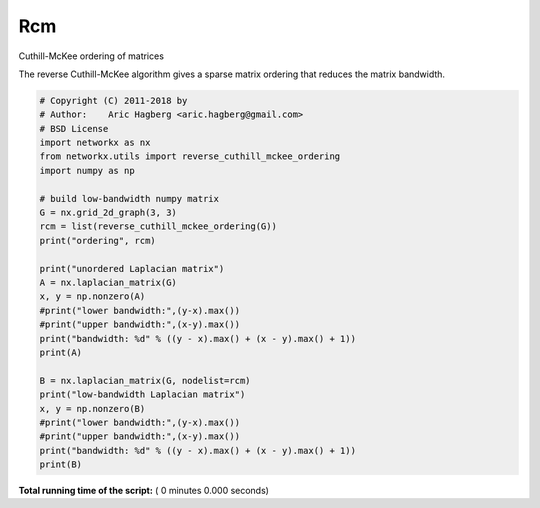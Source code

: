 

.. _sphx_glr_auto_examples_algorithms_rcm.py:


===
Rcm
===

Cuthill-McKee ordering of matrices

The reverse Cuthill-McKee algorithm gives a sparse matrix ordering that
reduces the matrix bandwidth.



.. code-block:: python


    # Copyright (C) 2011-2018 by
    # Author:    Aric Hagberg <aric.hagberg@gmail.com>
    # BSD License
    import networkx as nx
    from networkx.utils import reverse_cuthill_mckee_ordering
    import numpy as np

    # build low-bandwidth numpy matrix
    G = nx.grid_2d_graph(3, 3)
    rcm = list(reverse_cuthill_mckee_ordering(G))
    print("ordering", rcm)

    print("unordered Laplacian matrix")
    A = nx.laplacian_matrix(G)
    x, y = np.nonzero(A)
    #print("lower bandwidth:",(y-x).max())
    #print("upper bandwidth:",(x-y).max())
    print("bandwidth: %d" % ((y - x).max() + (x - y).max() + 1))
    print(A)

    B = nx.laplacian_matrix(G, nodelist=rcm)
    print("low-bandwidth Laplacian matrix")
    x, y = np.nonzero(B)
    #print("lower bandwidth:",(y-x).max())
    #print("upper bandwidth:",(x-y).max())
    print("bandwidth: %d" % ((y - x).max() + (x - y).max() + 1))
    print(B)

**Total running time of the script:** ( 0 minutes  0.000 seconds)



.. only :: html

 .. container:: sphx-glr-footer


  .. container:: sphx-glr-download

     :download:`Download Python source code: rcm.py <rcm.py>`



  .. container:: sphx-glr-download

     :download:`Download Jupyter notebook: rcm.ipynb <rcm.ipynb>`


.. only:: html

 .. rst-class:: sphx-glr-signature

    `Gallery generated by Sphinx-Gallery <https://sphinx-gallery.readthedocs.io>`_
